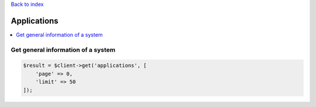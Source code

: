.. title:: Applications

`Back to index <index.rst>`_

============
Applications
============

.. contents::
    :local:


Get general information of a system
```````````````````````````````````

.. code-block:: php
    
    $result = $client->get('applications', [
        'page' => 0,
        'limit' => 50
    ]);
